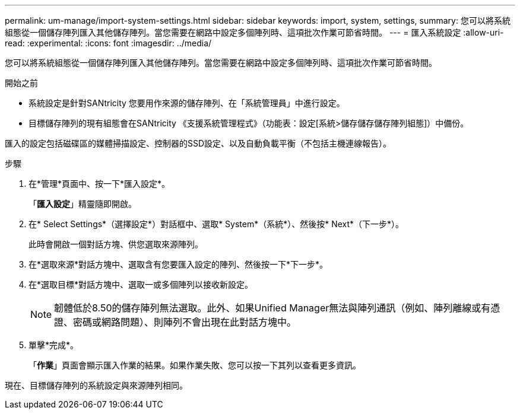 ---
permalink: um-manage/import-system-settings.html 
sidebar: sidebar 
keywords: import, system, settings, 
summary: 您可以將系統組態從一個儲存陣列匯入其他儲存陣列。當您需要在網路中設定多個陣列時、這項批次作業可節省時間。 
---
= 匯入系統設定
:allow-uri-read: 
:experimental: 
:icons: font
:imagesdir: ../media/


[role="lead"]
您可以將系統組態從一個儲存陣列匯入其他儲存陣列。當您需要在網路中設定多個陣列時、這項批次作業可節省時間。

.開始之前
* 系統設定是針對SANtricity 您要用作來源的儲存陣列、在「系統管理員」中進行設定。
* 目標儲存陣列的現有組態會在SANtricity 《支援系統管理程式》（功能表：設定[系統>儲存儲存儲存陣列組態]）中備份。


匯入的設定包括磁碟區的媒體掃描設定、控制器的SSD設定、以及自動負載平衡（不包括主機連線報告）。

.步驟
. 在*管理*頁面中、按一下*匯入設定*。
+
「*匯入設定*」精靈隨即開啟。

. 在* Select Settings*（選擇設定*）對話框中、選取* System*（系統*）、然後按* Next*（下一步*）。
+
此時會開啟一個對話方塊、供您選取來源陣列。

. 在*選取來源*對話方塊中、選取含有您要匯入設定的陣列、然後按一下*下一步*。
. 在*選取目標*對話方塊中、選取一或多個陣列以接收新設定。
+
[NOTE]
====
韌體低於8.50的儲存陣列無法選取。此外、如果Unified Manager無法與陣列通訊（例如、陣列離線或有憑證、密碼或網路問題）、則陣列不會出現在此對話方塊中。

====
. 單擊*完成*。
+
「*作業*」頁面會顯示匯入作業的結果。如果作業失敗、您可以按一下其列以查看更多資訊。



現在、目標儲存陣列的系統設定與來源陣列相同。
